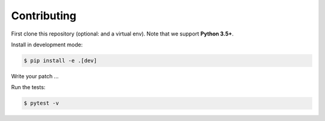 Contributing
============
First clone this repository (optional: and a virtual env).
Note that we support **Python 3.5+**.

Install in development mode:

.. code-block:: bash

    $ pip install -e .[dev]

Write your patch ...

Run the tests:

.. code-block:: bash

    $ pytest -v
